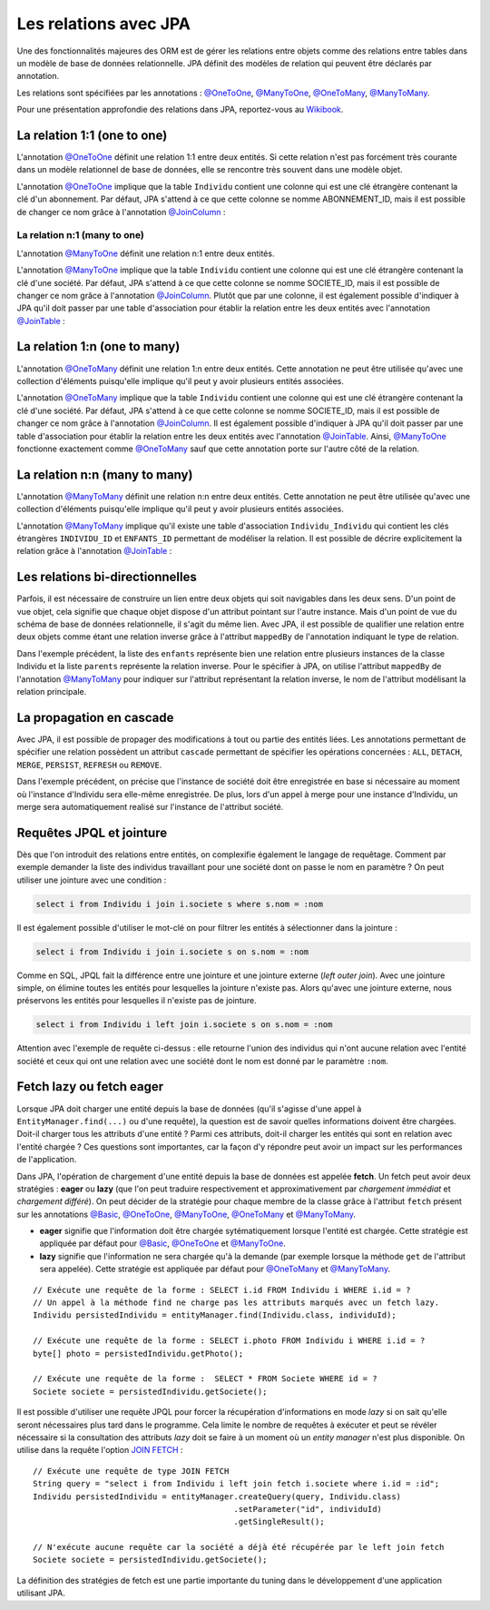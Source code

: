 Les relations avec JPA
######################

Une des fonctionnalités majeures des ORM est de gérer les relations
entre objets comme des relations entre tables dans un modèle de base de
données relationnelle. JPA définit des modèles de relation qui peuvent
être déclarés par annotation.

Les relations sont spécifiées par les annotations : `@OneToOne`_, `@ManyToOne`_,
`@OneToMany`_, `@ManyToMany`_.

Pour une présentation approfondie des relations dans JPA, reportez-vous
au `Wikibook <https://en.wikibooks.org/wiki/Java_Persistence/Relationships>`__.

La relation 1:1 (one to one)
****************************

L'annotation `@OneToOne`_ définit une relation 1:1 entre deux entités.
Si cette relation n'est pas
forcément très courante dans un modèle relationnel de base de données,
elle se rencontre très souvent dans une modèle objet.

.. code-block:: java
    :caption: Exemple de relation OneToOne

    import javax.persistence.Entity;
    import javax.persistence.GeneratedValue;
    import javax.persistence.GenerationType;
    import javax.persistence.Id;
    import javax.persistence.OneToOne;

    @Entity
    public class Individu {

      @Id
      @GeneratedValue(strategy = GenerationType.IDENTITY)
      private Long id;

      @OneToOne
      private Abonnement abonnement;

      // getters et setters omis ...
    }

.. code-block:: java
    :caption: La classe associée dans la relation OneToOne

    import javax.persistence.Entity;
    import javax.persistence.GeneratedValue;
    import javax.persistence.GenerationType;
    import javax.persistence.Id;

    @Entity
    public class Abonnement {

      @Id
      @GeneratedValue(strategy = GenerationType.IDENTITY)
      private Long id;

      // getters et setters omis ...
    }

L'annotation `@OneToOne`_ implique que la table ``Individu`` contient
une colonne qui est une clé étrangère contenant la clé d'un abonnement.
Par défaut, JPA s'attend à ce que cette colonne se nomme ABONNEMENT\_ID,
mais il est possible de changer ce nom grâce à l'annotation
`@JoinColumn`_ :

.. code-block:: java
    :caption: Déclaration de la clé étrangère

    import javax.persistence.Entity;
    import javax.persistence.GeneratedValue;
    import javax.persistence.GenerationType;
    import javax.persistence.Id;
    import javax.persistence.JoinColumn;
    import javax.persistence.OneToOne;

    @Entity
    public class Individu {

      @Id
      @GeneratedValue(strategy = GenerationType.IDENTITY)
      private Long id;

      @OneToOne
      @JoinColumn(name = "abonnement_fk")
      private Abonnement abonnement;

      // getters et setters omis ...
    }

La relation n:1 (many to one)
=============================

L'annotation `@ManyToOne`_ définit une relation n:1 entre deux entités.

.. code-block:: java
    :caption: Exemple de relation ManyToOne

    import javax.persistence.Entity;
    import javax.persistence.GeneratedValue;
    import javax.persistence.GenerationType;
    import javax.persistence.Id;
    import javax.persistence.ManyToOne;

    @Entity
    public class Individu {

      @Id
      @GeneratedValue(strategy = GenerationType.IDENTITY)
      private Long id;

      @ManyToOne
      private Societe societe;

      // getters et setters omis ...
    }

.. code-block:: java
    :caption: La classe associée dans la relation ManyToOne

    import javax.persistence.Entity;
    import javax.persistence.GeneratedValue;
    import javax.persistence.GenerationType;
    import javax.persistence.Id;

    @Entity
    public class Societe {

      @Id
      @GeneratedValue(strategy = GenerationType.IDENTITY)
      private Long id;

      // getters et setters omis ...
    }

L'annotation `@ManyToOne`_ implique que la table ``Individu`` contient
une colonne qui est une clé étrangère contenant la clé d'une société.
Par défaut, JPA s'attend à ce que cette colonne se nomme SOCIETE\_ID,
mais il est possible de changer ce nom grâce à l'annotation `@JoinColumn`_.
Plutôt que par une colonne, il est également possible d'indiquer à JPA
qu'il doit passer par une table d'association pour établir la relation
entre les deux entités avec l'annotation `@JoinTable`_ :

.. code-block:: java
    :caption: Déclaration d'une table d'association

    import javax.persistence.Entity;
    import javax.persistence.GeneratedValue;
    import javax.persistence.GenerationType;
    import javax.persistence.Id;
    import javax.persistence.JoinColumn;
    import javax.persistence.JoinTable;
    import javax.persistence.ManyToOne;

    @Entity
    public class Individu {

      @Id
      @GeneratedValue(strategy = GenerationType.IDENTITY)
      private Long id;

      @ManyToOne
      // déclaration d'une table d'association
      @JoinTable(name = "societe_individu",
                 joinColumns = @JoinColumn(name = "individu_id"),
                 inverseJoinColumns = @JoinColumn(name = "societe_id"))
      private Societe societe;

      // getters et setters omis ...
    }

La relation 1:n (one to many)
*****************************

L'annotation `@OneToMany`_ définit une relation 1:n entre deux entités.
Cette annotation ne peut être utilisée qu'avec une collection d'éléments
puisqu'elle implique qu'il peut y avoir plusieurs entités associées.

.. code-block:: java
    :caption: Exemple de relation OneToMany

    import java.util.ArrayList;
    import java.util.List;

    import javax.persistence.Entity;
    import javax.persistence.GeneratedValue;
    import javax.persistence.GenerationType;
    import javax.persistence.Id;
    import javax.persistence.OneToMany;

    @Entity
    public class Societe {

      @Id
      @GeneratedValue(strategy = GenerationType.IDENTITY)
      private Long id;

      @OneToMany
      private List<Individu> employes = new ArrayList<>();

      // getters et setters omis ...
    }

.. code-block:: java
    :caption: La classe associée dans la relation OneToMany

    import javax.persistence.Entity;
    import javax.persistence.GeneratedValue;
    import javax.persistence.GenerationType;
    import javax.persistence.Id;

    @Entity
    public class Individu {

      @Id
      @GeneratedValue(strategy = GenerationType.IDENTITY)
      private Long id;

      // getters et setters omis ...
    }

L'annotation `@OneToMany`_ implique que la table ``Individu`` contient
une colonne qui est une clé étrangère contenant la clé d'une société.
Par défaut, JPA s'attend à ce que cette colonne se nomme SOCIETE\_ID,
mais il est possible de changer ce nom grâce à l'annotation `@JoinColumn`_.
Il est également possible d'indiquer à JPA qu'il doit passer par une
table d'association pour établir la relation entre les deux entités avec
l'annotation `@JoinTable`_.
Ainsi, `@ManyToOne`_ fonctionne exactement comme `@OneToMany`_ sauf
que cette annotation porte sur l'autre côté de la relation.

La relation n:n (many to many)
******************************

L'annotation `@ManyToMany`_
définit une relation n:n entre deux entités. Cette annotation ne peut
être utilisée qu'avec une collection d'éléments puisqu'elle implique
qu'il peut y avoir plusieurs entités associées.

.. code-block:: java
    :caption: Exemple de relation ManyToMany

    import javax.persistence.Entity;
    import javax.persistence.GeneratedValue;
    import javax.persistence.GenerationType;
    import javax.persistence.Id;
    import javax.persistence.ManyToMany;

    @Entity
    public class Individu {

      @Id
      @GeneratedValue(strategy = GenerationType.IDENTITY)
      private Long id;

      @ManyToMany
      private List<Individu> enfants = new ArrayList<>();

      // getters et setters omis ...
    }

L'annotation `@ManyToMany`_ implique qu'il existe une table
d'association ``Individu_Individu`` qui contient les clés étrangères
``INDIVIDU_ID`` et ``ENFANTS_ID`` permettant de modéliser la relation.
Il est possible de décrire explicitement la relation grâce à l'annotation
`@JoinTable`_ :

.. code-block:: java
    :caption: Déclaration de la table d'association

    import java.util.ArrayList;
    import java.util.List;

    import javax.persistence.Entity;
    import javax.persistence.GeneratedValue;
    import javax.persistence.GenerationType;
    import javax.persistence.Id;
    import javax.persistence.JoinColumn;
    import javax.persistence.JoinTable;
    import javax.persistence.ManyToMany;

    @Entity
    public class Individu {

      @Id
      @GeneratedValue(strategy = GenerationType.IDENTITY)
      private Long id;

      @ManyToMany
      @JoinTable(name = "ParentEnfant",
                 joinColumns = @JoinColumn(name = "parent_id"),
                 inverseJoinColumns = @JoinColumn(name = "enfant_id"))
      private List<Individu> enfants = new ArrayList<>();

      // getters et setters omis ...
    }

Les relations bi-directionnelles
********************************

Parfois, il est nécessaire de construire un lien entre deux objets qui
soit navigables dans les deux sens. D'un point de vue objet, cela
signifie que chaque objet dispose d'un attribut pointant sur l'autre
instance. Mais d'un point de vue du schéma de base de données
relationnelle, il s'agit du même lien. Avec JPA, il est possible de
qualifier une relation entre deux objets comme étant une relation
inverse grâce à l'attribut ``mappedBy`` de l'annotation indiquant le
type de relation.

.. code-block:: java
    :caption: Exemple d'une relation bi-directionnelle avec ``mappedBy``

    import java.util.ArrayList;
    import java.util.List;

    import javax.persistence.Entity;
    import javax.persistence.GeneratedValue;
    import javax.persistence.GenerationType;
    import javax.persistence.Id;
    import javax.persistence.ManyToMany;

    @Entity
    public class Individu {

      @Id
      @GeneratedValue(strategy = GenerationType.IDENTITY)
      private Long id;

      @ManyToMany
      private List<Individu> enfants = new ArrayList<>();

      @ManyToMany(mappedBy = "enfants")
      private List<Individu> parents = new ArrayList<>();

      // getters et setters omis ...
    }

Dans l'exemple précédent, la liste des ``enfants`` représente bien une
relation entre plusieurs instances de la classe Individu et la liste
``parents`` représente la relation inverse. Pour le spécifier à JPA, on
utilise l'attribut ``mappedBy`` de l'annotation `@ManyToMany`_ pour
indiquer sur l'attribut représentant la relation inverse, le nom de
l'attribut modélisant la relation principale.

La propagation en cascade
*************************

Avec JPA, il est possible de propager des modifications à tout ou partie
des entités liées. Les annotations permettant de spécifier une relation
possèdent un attribut ``cascade`` permettant de spécifier les opérations
concernées : ``ALL``, ``DETACH``, ``MERGE``, ``PERSIST``, ``REFRESH`` ou
``REMOVE``.

.. code-block:: java
    :caption: Exemple d'opérations en cascade

    import javax.persistence.CascadeType;
    import javax.persistence.Entity;
    import javax.persistence.GeneratedValue;
    import javax.persistence.GenerationType;
    import javax.persistence.Id;
    import javax.persistence.ManyToOne;

    @Entity
    public class Individu {

      @Id
      @GeneratedValue(strategy = GenerationType.IDENTITY)
      private Long id;

      @ManyToOne(cascade = { CascadeType.PERSIST, CascadeType.MERGE })
      private Societe societe;

      // getters et setters omis ...
    }

Dans l'exemple précédent, on précise que l'instance de société doit être
enregistrée en base si nécessaire au moment où l'instance d'Individu
sera elle-même enregistrée. De plus, lors d'un appel à merge pour une
instance d'Individu, un merge sera automatiquement realisé sur
l'instance de l'attribut société.

Requêtes JPQL et jointure
*************************

Dès que l'on introduit des relations entre entités, on complexifie également
le langage de requêtage. Comment par exemple demander la liste des individus
travaillant pour une société dont on passe le nom en paramètre ? On peut
utiliser une jointure avec une condition :

.. code-block:: text

  select i from Individu i join i.societe s where s.nom = :nom

Il est également possible d'utiliser le mot-clé ``on`` pour filtrer les entités
à sélectionner dans la jointure :

.. code-block:: text

  select i from Individu i join i.societe s on s.nom = :nom

Comme en SQL, JPQL fait la différence entre une jointure et une jointure
externe (*left outer join*). Avec une jointure simple, on élimine toutes les
entités pour lesquelles la jointure n'existe pas. Alors qu'avec une jointure
externe, nous préservons les entités pour lesquelles il n'existe pas de jointure.

.. code-block:: text

  select i from Individu i left join i.societe s on s.nom = :nom

Attention avec l'exemple de requête ci-dessus : elle retourne l'union des individus qui
n'ont aucune relation avec l'entité société et ceux qui ont une relation avec
une société dont le nom est donné par le paramètre ``:nom``.

Fetch lazy ou fetch eager
*************************

Lorsque JPA doit charger une entité depuis la base de données (qu'il
s'agisse d'une appel à ``EntityManager.find(...)`` ou d'une requête), la
question est de savoir quelles informations doivent être chargées.
Doit-il charger tous les attributs d'une entité ? Parmi ces attributs,
doit-il charger les entités qui sont en relation avec l'entité chargée ?
Ces questions sont importantes, car la façon d'y répondre peut avoir un
impact sur les performances de l'application.

Dans JPA, l'opération de chargement d'une entité depuis la base de
données est appelée **fetch**. Un fetch peut avoir deux stratégies :
**eager** ou **lazy** (que l'on peut traduire respectivement et
approximativement par *chargement immédiat* et *chargement différé*). On
peut décider de la stratégie pour chaque membre de la classe grâce à
l'attribut ``fetch`` présent sur les annotations `@Basic`_, `@OneToOne`_,
`@ManyToOne`_, `@OneToMany`_ et `@ManyToMany`_.

-  **eager** signifie que l'information doit être chargée
   sytématiquement lorsque l'entité est chargée. Cette stratégie est
   appliquée par défaut pour `@Basic`_, `@OneToOne`_ et `@ManyToOne`_.
-  **lazy** signifie que l'information ne sera chargée qu'à la demande
   (par exemple lorsque la méthode ``get`` de l'attribut sera appelée).
   Cette stratégie est appliquée par défaut pour `@OneToMany`_ et
   `@ManyToMany`_.

.. code-block:: java
    :caption: Exemple d'utilisation de fetch lazy

    import javax.persistence.Basic;
    import javax.persistence.Entity;
    import javax.persistence.FetchType;
    import javax.persistence.GeneratedValue;
    import javax.persistence.GenerationType;
    import javax.persistence.Id;
    import javax.persistence.Lob;
    import javax.persistence.ManyToOne;

    @Entity
    public class Individu {

      @Id
      @GeneratedValue(strategy = GenerationType.IDENTITY)
      private Long id;

      @ManyToOne(fetch = FetchType.LAZY)
      private Societe societe;

      /*
       * Stocke la photo d'identité sous une forme binaire. Comme l'information peut être
       * volumineuse, on déclare un fetch lazy pour ne déclencher le chargement qu'à l'appel
       * de getPhoto(), c'est-à-dire quand l'application en a vraiment besoin.
       */
      @Lob
      @Basic(fetch = FetchType.LAZY)
      private byte[] photo;

      // getters et setters omis ...
    }

::

    // Exécute une requête de la forme : SELECT i.id FROM Individu i WHERE i.id = ?
    // Un appel à la méthode find ne charge pas les attributs marqués avec un fetch lazy.
    Individu persistedIndividu = entityManager.find(Individu.class, individuId);

    // Exécute une requête de la forme : SELECT i.photo FROM Individu i WHERE i.id = ?
    byte[] photo = persistedIndividu.getPhoto();

    // Exécute une requête de la forme :  SELECT * FROM Societe WHERE id = ?
    Societe societe = persistedIndividu.getSociete();

Il est possible d'utiliser une requête JPQL pour forcer la récupération d'informations
en mode *lazy* si on sait qu'elle seront nécessaires plus tard dans le programme.
Cela limite le nombre de requêtes à exécuter et peut se révéler nécessaire si
la consultation des attributs *lazy* doit se faire à un moment où un *entity manager*
n'est plus disponible. On utilise dans la requête l'option 
`JOIN FETCH <https://en.wikibooks.org/wiki/Java_Persistence/JPQL#JOIN_FETCH>`__ :

::

    // Exécute une requête de type JOIN FETCH
    String query = "select i from Individu i left join fetch i.societe where i.id = :id";
    Individu persistedIndividu = entityManager.createQuery(query, Individu.class)
                                              .setParameter("id", individuId)
                                              .getSingleResult();

    // N'exécute aucune requête car la société a déjà été récupérée par le left join fetch
    Societe societe = persistedIndividu.getSociete();


La définition des stratégies de fetch est une partie importante du
tuning dans le développement d'une application utilisant JPA.

.. only:: epsi_b3_orm

    Exercice
    ********

    .. admonition:: Gestion des examens (suite)
        :class: hint
        
        On souhaite faire évoluer le système de sauvegarde des notes aux examens des étudiants.
        
        Introduisez la classe ``Diplome`` qui contient contient une liste d'examens et créez
        une méthode permettant de sauver un diplôme en base de données avec tous ses examens.
        
        Pour réaliser cette fonctionnalité, utilisez la déclaration de relation sur les entités
        JPA.
        
        .. note::
        
            N'hésitez pas à expérimenter les possibilités de persistance en cascade et les relations
            bidirectionnelles (La classe ``Examen`` peut avoir une relation inverse vers la classe
            ``Diplome``).


.. _@OneToOne: https://docs.oracle.com/javaee/7/api/javax/persistence/OneToOne.html
.. _@ManyToOne: https://docs.oracle.com/javaee/7/api/javax/persistence/ManyToOne.html
.. _@OneToMany: https://docs.oracle.com/javaee/7/api/javax/persistence/OneToMany.html
.. _@ManyToMany: https://docs.oracle.com/javaee/7/api/javax/persistence/ManyToMany.html
.. _@JoinColumn: https://docs.oracle.com/javaee/7/api/javax/persistence/JoinColumn.html
.. _@JoinTable: https://docs.oracle.com/javaee/7/api/javax/persistence/JoinTable.html
.. _@Basic: https://docs.oracle.com/javaee/7/api/javax/persistence/Basic.html

